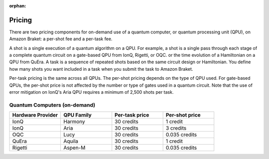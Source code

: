.. _lab_pricing:

:orphan:

Pricing
---------

There are two pricing components for on-demand use of a quantum computer, or quantum processing unit (QPU),
on Amazon Braket: a per-shot fee and a per-task fee.

A shot is a single execution of a quantum algorithm on a QPU. For example, a shot is a single pass through
each stage of a complete quantum circuit on a gate-based QPU from IonQ, Rigetti, or OQC. or the time evolution
of a Hamiltonian on a QPU from QuEra. A task is a sequence of repeated shots based on the same circuit design
or Hamiltonian. You define how many shots you want included in a task when you submit the task to Amazon Braket.

Per-task pricing is the same across all QPUs. The per-shot pricing depends on the type of QPU used.
For gate-based QPUs, the per-shot price is not affected by the number or type of gates used in a quantum circuit.
Note that the use of error mitigation on IonQ's Aria QPU requires a minimum of 2,500 shots per task.

Quantum Computers (on-demand)
^^^^^^^^^^^^^^^^^^^^^^^^^^^^^^

.. list-table::
   :widths: 25 25 25 25
   :header-rows: 1

   * - Hardware Provider
     - QPU Family
     - Per-task price
     - Per-shot price
   * - IonQ
     - Harmony
     - 30 credits
     - 1 credit
   * - IonQ
     - Aria
     - 30 credits
     - 3 credits
   * - OQC
     - Lucy
     - 30 credits
     - 0.035 credits
   * - QuEra
     - Aquila
     - 30 credits
     - 1 credit
   * - Rigetti
     - Aspen-M
     - 30 credits
     - 0.035 credits
